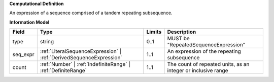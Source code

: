 **Computational Definition**

An expression of a sequence comprised of a tandem repeating subsequence.

**Information Model**

.. list-table::
   :class: clean-wrap
   :header-rows: 1
   :align: left
   :widths: auto
   
   *  - Field
      - Type
      - Limits
      - Description
   *  - type
      - string
      - 0..1
      - MUST be "RepeatedSequenceExpression"
   *  - seq_expr
      - :ref:`LiteralSequenceExpression` | :ref:`DerivedSequenceExpression`
      - 1..1
      - An expression of the repeating subsequence
   *  - count
      - :ref:`Number` | :ref:`IndefiniteRange` | :ref:`DefiniteRange`
      - 1..1
      - The count of repeated units, as an integer or inclusive range
